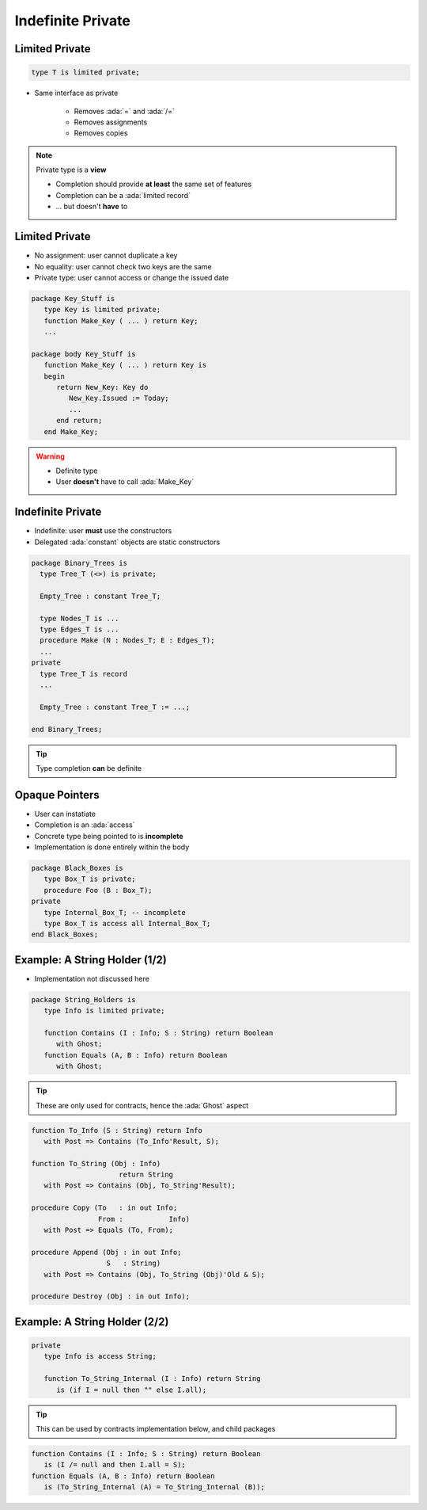 ==================
Indefinite Private
==================

---------------
Limited Private
---------------

.. code:: Ada

   type T is limited private;

* Same interface as private

   - Removes :ada:`=` and :ada:`/=`
   - Removes assignments
   - Removes copies

.. note::

   Private type is a **view**

   - Completion should provide **at least** the same set of features
   - Completion can be a :ada:`limited record`
   - ... but doesn't **have** to

---------------
Limited Private
---------------

* No assignment: user cannot duplicate a key
* No equality: user cannot check two keys are the same
* Private type: user cannot access or change the issued date

.. code:: Ada

   package Key_Stuff is
      type Key is limited private;
      function Make_Key ( ... ) return Key;
      ...

   package body Key_Stuff is
      function Make_Key ( ... ) return Key is
      begin
         return New_Key: Key do
            New_Key.Issued := Today;
            ...
         end return;
      end Make_Key;

.. warning::

    * Definite type
    * User **doesn't** have to call :ada:`Make_Key`

------------------
Indefinite Private
------------------

* Indefinite: user **must** use the constructors
* Delegated :ada:`constant` objects are static constructors

.. code:: Ada

  package Binary_Trees is
    type Tree_T (<>) is private;

    Empty_Tree : constant Tree_T;

    type Nodes_T is ...
    type Edges_T is ...
    procedure Make (N : Nodes_T; E : Edges_T);
    ...
  private
    type Tree_T is record
    ...

    Empty_Tree : constant Tree_T := ...;
       
  end Binary_Trees;

.. tip::

    Type completion **can** be definite

---------------
Opaque Pointers
---------------

* User can instatiate 
* Completion is an :ada:`access`
* Concrete type being pointed to is **incomplete**
* Implementation is done entirely within the body

.. code:: Ada

  package Black_Boxes is
     type Box_T is private;
     procedure Foo (B : Box_T);
  private
     type Internal_Box_T; -- incomplete
     type Box_T is access all Internal_Box_T;
  end Black_Boxes;

------------------------------
Example: A String Holder (1/2)
------------------------------

* Implementation not discussed here

.. code:: Ada

    package String_Holders is
       type Info is limited private;

       function Contains (I : Info; S : String) return Boolean
          with Ghost;
       function Equals (A, B : Info) return Boolean
          with Ghost;

.. tip::

    These are only used for contracts, hence the :ada:`Ghost` aspect

.. code:: Ada

       function To_Info (S : String) return Info
          with Post => Contains (To_Info'Result, S);

       function To_String (Obj : Info)
                            return String
          with Post => Contains (Obj, To_String'Result);

       procedure Copy (To   : in out Info;
                       From :    	Info)
          with Post => Equals (To, From);

       procedure Append (Obj : in out Info;
                         S   : String)
          with Post => Contains (Obj, To_String (Obj)'Old & S);

       procedure Destroy (Obj : in out Info);

------------------------------
Example: A String Holder (2/2)
------------------------------

.. code:: Ada

    private
       type Info is access String;

       function To_String_Internal (I : Info) return String
          is (if I = null then "" else I.all);
.. tip::

    This can be used by contracts implementation below, and child packages

.. code:: Ada

       function Contains (I : Info; S : String) return Boolean
          is (I /= null and then I.all = S);
       function Equals (A, B : Info) return Boolean
          is (To_String_Internal (A) = To_String_Internal (B));

